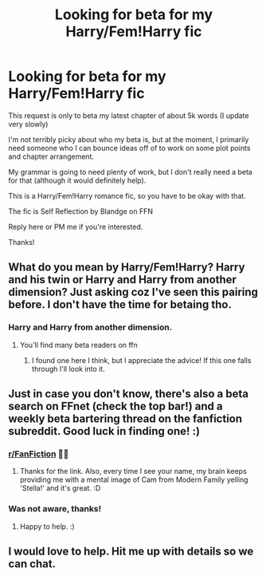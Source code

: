 #+TITLE: Looking for beta for my Harry/Fem!Harry fic

* Looking for beta for my Harry/Fem!Harry fic
:PROPERTIES:
:Author: blandge
:Score: 4
:DateUnix: 1594094385.0
:DateShort: 2020-Jul-07
:FlairText: Request
:END:
This request is only to beta my latest chapter of about 5k words (I update very slowly)

I'm not terribly picky about who my beta is, but at the moment, I primarily need someone who I can bounce ideas off of to work on some plot points and chapter arrangement.

My grammar is going to need plenty of work, but I don't really need a beta for that (although it would definitely help).

This is a Harry/Fem!Harry romance fic, so you have to be okay with that.

The fic is Self Reflection by Blandge on FFN

Reply here or PM me if you're interested.

Thanks!


** What do you mean by Harry/Fem!Harry? Harry and his twin or Harry and Harry from another dimension? Just asking coz I've seen this pairing before. I don't have the time for betaing tho.
:PROPERTIES:
:Author: Zeus_Kira
:Score: 2
:DateUnix: 1594118752.0
:DateShort: 2020-Jul-07
:END:

*** Harry and Harry from another dimension.
:PROPERTIES:
:Author: blandge
:Score: 2
:DateUnix: 1594122250.0
:DateShort: 2020-Jul-07
:END:

**** You'll find many beta readers on ffn
:PROPERTIES:
:Author: Zeus_Kira
:Score: 2
:DateUnix: 1594122385.0
:DateShort: 2020-Jul-07
:END:

***** I found one here I think, but I appreciate the advice! If this one falls through I'll look into it.
:PROPERTIES:
:Author: blandge
:Score: 2
:DateUnix: 1594122778.0
:DateShort: 2020-Jul-07
:END:


** Just in case you don't know, there's also a beta search on FFnet (check the top bar!) and a weekly beta bartering thread on the fanfiction subreddit. Good luck in finding one! :)
:PROPERTIES:
:Author: Avalon1632
:Score: 2
:DateUnix: 1594119968.0
:DateShort: 2020-Jul-07
:END:

*** [[/r/FanFiction][r/FanFiction]] 🙆‍♀️
:PROPERTIES:
:Author: StellaStarMagic
:Score: 3
:DateUnix: 1594128814.0
:DateShort: 2020-Jul-07
:END:

**** Thanks for the link. Also, every time I see your name, my brain keeps providing me with a mental image of Cam from Modern Family yelling 'Stella!' and it's great. :D
:PROPERTIES:
:Author: Avalon1632
:Score: 3
:DateUnix: 1594130142.0
:DateShort: 2020-Jul-07
:END:


*** Was not aware, thanks!
:PROPERTIES:
:Author: blandge
:Score: 2
:DateUnix: 1594122224.0
:DateShort: 2020-Jul-07
:END:

**** Happy to help. :)
:PROPERTIES:
:Author: Avalon1632
:Score: 1
:DateUnix: 1594124310.0
:DateShort: 2020-Jul-07
:END:


** I would love to help. Hit me up with details so we can chat.
:PROPERTIES:
:Author: Aiyania
:Score: 2
:DateUnix: 1594202007.0
:DateShort: 2020-Jul-08
:END:
